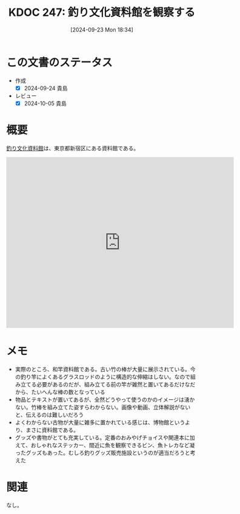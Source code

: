 :properties:
:ID: 20240923T183426
:mtime:    20241102180346
:ctime:    20241028101410
:end:
#+title:      KDOC 247: 釣り文化資料館を観察する
#+date:       [2024-09-23 Mon 18:34]
#+filetags:   :essay:
#+identifier: 20240923T183426

* この文書のステータス
- 作成
  - [X] 2024-09-24 貴島
- レビュー
  - [X] 2024-10-05 貴島

* 概要

[[https://tsurinews.co.jp/shiryokan][釣り文化資料館]]は、東京都新宿区にある資料館である。

#+begin_export html
<iframe src="https://www.google.com/maps/embed?pb=!1m18!1m12!1m3!1d3296.96430827941!2d139.71670362659626!3d35.68868847660566!2m3!1f0!2f0!3f0!3m2!1i1024!2i768!4f13.1!3m3!1m2!1s0x60188cee634fe0b9%3A0x99d267cbc25de3d1!2sFishing%20Culture%20Museum!5e1!3m2!1sen!2sjp!4v1727107947204!5m2!1sen!2sjp" width="600" height="450" style="border:0;" allowfullscreen="" loading="lazy" referrerpolicy="no-referrer-when-downgrade"></iframe>
#+end_export

* メモ

- 実際のところ、和竿資料館である。古い竹の棒が大量に展示されている。今の釣り竿によくあるグラスロッドのように構造的な伸縮はしない。なので組み立てる必要があるのだが、組み立てる前の竿が雑然と置いてあるだけなだから、たいへんな棒の数となっている
- 物品とテキストが置いてあるが、全然どうやって使うのかのイメージは湧かない。竹棒を組み立てた姿すらわからない。画像や動画、立体解説がないと、伝えるのは難しいだろう
- よくわからない古物が大量に雑多に置かれている感じは、博物館というより、まさに資料館である。
- グッズや書物がとても充実している。定番のおみやげチョイスや関連本に加えて、おしゃれなステッカー、間近に魚を観察できるビン、魚トレカなど凝ったグッズもあった。むしろ釣りグッズ販売施設というのが適当だろうと考えた

* 関連
なし。
